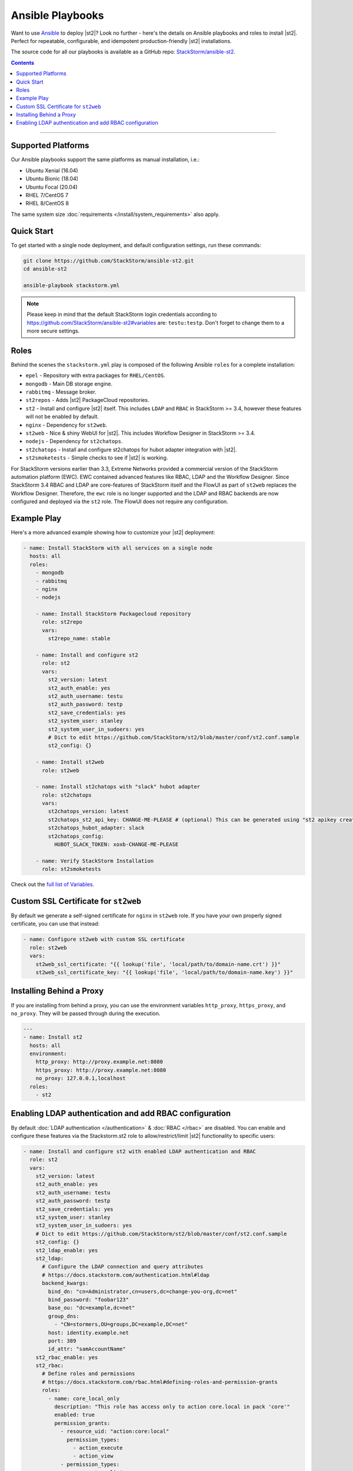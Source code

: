 Ansible Playbooks
=================

Want to use `Ansible <https://www.ansible.com>`_ to deploy |st2|? Look no further - here's the
details on Ansible playbooks and roles to install |st2|. Perfect for repeatable, configurable, and
idempotent production-friendly |st2| installations.

The source code for all our playbooks is available as a GitHub repo: 
`StackStorm/ansible-st2 <https://github.com/StackStorm/ansible-st2>`_.

.. contents:: Contents
   :local:

---------------------------

Supported Platforms
-------------------

Our Ansible playbooks support the same platforms as manual installation, i.e.:

* Ubuntu Xenial (16.04)
* Ubuntu Bionic (18.04)
* Ubuntu Focal (20.04)
* RHEL 7/CentOS 7
* RHEL 8/CentOS 8

The same system size :doc:`requirements </install/system_requirements>` also apply.

Quick Start
-----------

To get started with a single node deployment, and default configuration settings, run these
commands:

.. code-block:: bash

  git clone https://github.com/StackStorm/ansible-st2.git
  cd ansible-st2

  ansible-playbook stackstorm.yml


.. note::

    Please keep in mind that the default StackStorm login credentials according to https://github.com/StackStorm/ansible-st2#variables  are: ``testu:testp``. Don't forget to change them to a more secure settings.


Roles
-----

Behind the scenes the ``stackstorm.yml`` play is composed of the following Ansible ``roles`` for a
complete installation:

- ``epel`` - Repository with extra packages for ``RHEL/CentOS``.
- ``mongodb`` - Main DB storage engine.
- ``rabbitmq`` - Message broker.
- ``st2repos`` - Adds |st2| PackageCloud repositories.
- ``st2`` - Install and configure |st2| itself. This includes ``LDAP`` and ``RBAC`` in StackStorm >= 3.4, however these features will not be enabled by default.
- ``nginx`` - Dependency for ``st2web``.
- ``st2web`` - Nice & shiny WebUI for |st2|. This includes Workflow Designer in StackStorm >= 3.4.
- ``nodejs`` - Dependency for ``st2chatops``.
- ``st2chatops`` - Install and configure st2chatops for hubot adapter integration with |st2|.
- ``st2smoketests`` - Simple checks to see if |st2| is working.

For StackStorm versions earlier than 3.3, Extreme Networks provided a commercial version of the StackStorm automation platform (EWC). EWC contained advanced features like RBAC, LDAP and the Workflow Designer. Since StackStorm 3.4 RBAC and LDAP are core-features of StackStorm itself and the FlowUI as part of ``st2web`` replaces the Workflow Designer. Therefore, the ``ewc`` role is no longer supported and the LDAP and RBAC backends are now configured and deployed via the ``st2`` role. The FlowUI does not require any configuration.


Example Play
---------------------------

Here's a more advanced example showing how to customize your |st2| deployment:

.. sourcecode:: yaml

    - name: Install StackStorm with all services on a single node
      hosts: all
      roles:
        - mongodb
        - rabbitmq
        - nginx
        - nodejs

        - name: Install StackStorm Packagecloud repository
          role: st2repo
          vars:
            st2repo_name: stable

        - name: Install and configure st2
          role: st2
          vars:
            st2_version: latest
            st2_auth_enable: yes
            st2_auth_username: testu
            st2_auth_password: testp
            st2_save_credentials: yes
            st2_system_user: stanley
            st2_system_user_in_sudoers: yes
            # Dict to edit https://github.com/StackStorm/st2/blob/master/conf/st2.conf.sample
            st2_config: {}

        - name: Install st2web
          role: st2web

        - name: Install st2chatops with "slack" hubot adapter
          role: st2chatops
          vars:
            st2chatops_version: latest
            st2chatops_st2_api_key: CHANGE-ME-PLEASE # (optional) This can be generated using "st2 apikey create -k"
            st2chatops_hubot_adapter: slack
            st2chatops_config:
              HUBOT_SLACK_TOKEN: xoxb-CHANGE-ME-PLEASE

        - name: Verify StackStorm Installation
          role: st2smoketests

Check out the `full list of Variables <https://github.com/stackstorm/ansible-st2#variables>`_.

Custom SSL Certificate for ``st2web``
--------------------------------------

By default we generate a self-signed certificate for ``nginx`` in ``st2web`` role. If you have your own properly signed certificate, you can use that instead:

.. sourcecode:: yaml

      - name: Configure st2web with custom SSL certificate
        role: st2web
        vars:
          st2web_ssl_certificate: "{{ lookup('file', 'local/path/to/domain-name.crt') }}"
          st2web_ssl_certificate_key: "{{ lookup('file', 'local/path/to/domain-name.key') }}"

Installing Behind a Proxy
-------------------------

If you are installing from behind a proxy, you can use the environment variables ``http_proxy``,
``https_proxy``, and ``no_proxy``. They will be passed through during the execution.

.. sourcecode:: yaml

    ---
    - name: Install st2
      hosts: all
      environment:
        http_proxy: http://proxy.example.net:8080
        https_proxy: http://proxy.example.net:8080
        no_proxy: 127.0.0.1,localhost
      roles:
        - st2

Enabling LDAP authentication and add RBAC configuration
-------------------------------------------------------

By default :doc:`LDAP authentication </authentication>` & :doc:`RBAC </rbac>` are disabled. You can enable and configure these features via the Stackstorm.st2 role to allow/restrict/limit |st2| functionality to specific users:

.. sourcecode:: yaml

        - name: Install and configure st2 with enabled LDAP authentication and RBAC
          role: st2
          vars:
            st2_version: latest
            st2_auth_enable: yes
            st2_auth_username: testu
            st2_auth_password: testp
            st2_save_credentials: yes
            st2_system_user: stanley
            st2_system_user_in_sudoers: yes
            # Dict to edit https://github.com/StackStorm/st2/blob/master/conf/st2.conf.sample
            st2_config: {}
            st2_ldap_enable: yes
            st2_ldap:
              # Configure the LDAP connection and query attributes
              # https://docs.stackstorm.com/authentication.html#ldap
              backend_kwargs:
                bind_dn: "cn=Administrator,cn=users,dc=change-you-org,dc=net"
                bind_password: "foobar123"
                base_ou: "dc=example,dc=net"
                group_dns:
                  - "CN=stormers,OU=groups,DC=example,DC=net"
                host: identity.example.net
                port: 389
                id_attr: "samAccountName"
            st2_rbac_enable: yes
            st2_rbac:
              # Define roles and permissions
              # https://docs.stackstorm.com/rbac.html#defining-roles-and-permission-grants
              roles:
                - name: core_local_only
                  description: "This role has access only to action core.local in pack 'core'"
                  enabled: true
                  permission_grants:
                    - resource_uid: "action:core:local"
                      permission_types:
                        - action_execute
                        - action_view
                    - permission_types:
                      - runner_type_list
              # Assign roles to specific users
              # https://docs.stackstorm.com/rbac.html#defining-user-role-assignments
              assignments:
                - name: test_user
                  roles:
                    - core_local_only
                - name: stanley
                  roles:
                    - admin
                - name: chuck_norris
                  roles:
                    - system_admin

.. note::

    Please refer to https://github.com/StackStorm/ansible-st2 for updates and more detailed
    examples, descriptions and code. If you're familiar with Ansible, and think you've found a
    bug, or would like to propose a feature or pull request, your contributions are very welcome!
